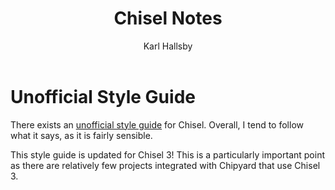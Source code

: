 #+TITLE: Chisel Notes
#+AUTHOR: Karl Hallsby

* Unofficial Style Guide
There exists an [[https://github.com/ccelio/chisel-style-guide][unofficial style guide]] for Chisel.
Overall, I tend to follow what it says, as it is fairly sensible.

This style guide is updated for Chisel 3!
This is a particularly important point as there are relatively few projects integrated with Chipyard that use Chisel 3.
